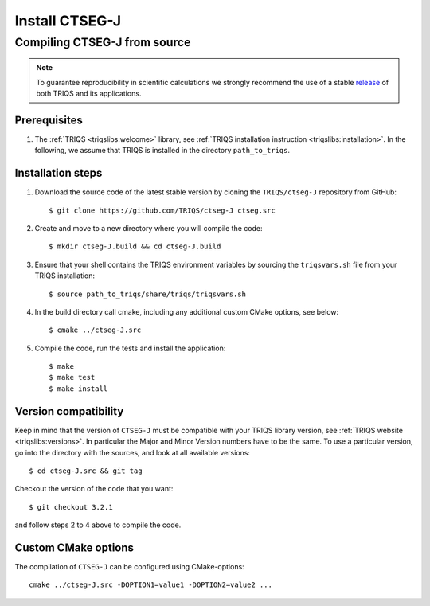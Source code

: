 .. highlight:: bash

.. _install:

Install CTSEG-J
*******************

Compiling CTSEG-J from source
===============================

.. note:: To guarantee reproducibility in scientific calculations we strongly recommend the use of a stable `release <https://github.com/TRIQS/triqs/releases>`_ of both TRIQS and its applications.

Prerequisites
-------------

#. The :ref:`TRIQS <triqslibs:welcome>` library, see :ref:`TRIQS installation instruction <triqslibs:installation>`.
   In the following, we assume that TRIQS is installed in the directory ``path_to_triqs``.

Installation steps
------------------

#. Download the source code of the latest stable version by cloning the ``TRIQS/ctseg-J`` repository from GitHub::

     $ git clone https://github.com/TRIQS/ctseg-J ctseg.src

#. Create and move to a new directory where you will compile the code::

     $ mkdir ctseg-J.build && cd ctseg-J.build

#. Ensure that your shell contains the TRIQS environment variables by sourcing the ``triqsvars.sh`` file from your TRIQS installation::

     $ source path_to_triqs/share/triqs/triqsvars.sh

#. In the build directory call cmake, including any additional custom CMake options, see below::

     $ cmake ../ctseg-J.src

#. Compile the code, run the tests and install the application::

     $ make
     $ make test
     $ make install

Version compatibility
---------------------

Keep in mind that the version of ``CTSEG-J`` must be compatible with your TRIQS library version,
see :ref:`TRIQS website <triqslibs:versions>`.
In particular the Major and Minor Version numbers have to be the same.
To use a particular version, go into the directory with the sources, and look at all available versions::

     $ cd ctseg-J.src && git tag

Checkout the version of the code that you want::

     $ git checkout 3.2.1

and follow steps 2 to 4 above to compile the code.

Custom CMake options
--------------------

The compilation of ``CTSEG-J`` can be configured using CMake-options::

    cmake ../ctseg-J.src -DOPTION1=value1 -DOPTION2=value2 ...

+-----------------------------------------------------------------+-----------------------------------------------+
| Options                                                         | Syntax                                        |
+=================================================================+===============================================+
| Specify an installation path other than path_to_triqs           | -DCMAKE_INSTALL_PREFIX=path_to_ctseg-J          |
+-----------------------------------------------------------------+-----------------------------------------------+
| Build in Debugging Mode                                         | -DCMAKE_BUILD_TYPE=Debug                      |
+-----------------------------------------------------------------+-----------------------------------------------+
| Disable testing (not recommended)                               | -DBuild_Tests=OFF                             |
+-----------------------------------------------------------------+-----------------------------------------------+
| Build the documentation                                         | -DBuild_Documentation=ON                      |
+-----------------------------------------------------------------+-----------------------------------------------+
